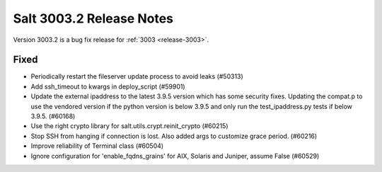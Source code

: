 .. _release-3003-2:

=========================
Salt 3003.2 Release Notes
=========================

Version 3003.2 is a bug fix release for :ref:`3003 <release-3003>`.

Fixed
-----

- Periodically restart the fileserver update process to avoid leaks (#50313)
- Add ssh_timeout to kwargs in deploy_script (#59901)
- Update the external ipaddress to the latest 3.9.5 version which has some security fixes. Updating the compat.p to use the vendored version if the python version is below 3.9.5 and only run the test_ipaddress.py tests if below 3.9.5. (#60168)
- Use the right crypto library for salt.utils.crypt.reinit_crypto (#60215)
- Stop SSH from hanging if connection is lost. Also added args to customize grace period. (#60216)
- Improve reliability of Terminal class (#60504)
- Ignore configuration for 'enable_fqdns_grains' for AIX, Solaris and Juniper, assume False (#60529)
